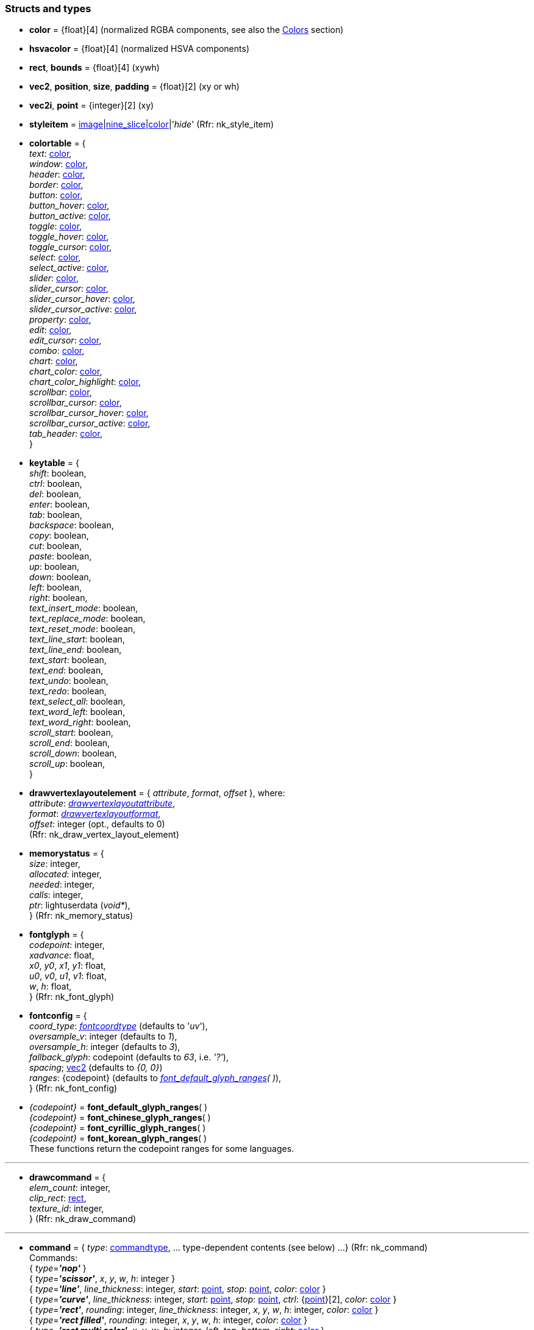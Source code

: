 
[[structs]]
=== Structs and types

* [[color]]
[small]#*color* = {float}[4] (normalized RGBA components, see also the <<colors, Colors>> section)#

* [[hsvacolor]]
[small]#*hsvacolor* = {float}[4] (normalized HSVA components)#

* [[rect]]
[small]#*rect*, *bounds* = {float}[4] (xywh)#

* [[vec2]]
[small]#*vec2*, *position*, *size*, *padding* = {float}[2] (xy or wh)#

* [[vec2i]]
[small]#*vec2i*, *point* = {integer}[2] (xy)#

* [[styleitem]]
[small]#*styleitem* = <<image, image>>|<<nine_slice, nine_slice>>|<<color, color>>|'_hide_' (Rfr: nk_style_item)#

* [[colortable]]
[small]#*colortable* = { +
_text_: <<color, color>>, +
_window_: <<color, color>>, +
_header_: <<color, color>>, +
_border_: <<color, color>>, +
_button_: <<color, color>>, +
_button_hover_: <<color, color>>, +
_button_active_: <<color, color>>, +
_toggle_: <<color, color>>, +
_toggle_hover_: <<color, color>>, +
_toggle_cursor_: <<color, color>>, +
_select_: <<color, color>>, +
_select_active_: <<color, color>>, +
_slider_: <<color, color>>, +
_slider_cursor_: <<color, color>>, +
_slider_cursor_hover_: <<color, color>>, +
_slider_cursor_active_: <<color, color>>, +
_property_: <<color, color>>, +
_edit_: <<color, color>>, +
_edit_cursor_: <<color, color>>, +
_combo_: <<color, color>>, +
_chart_: <<color, color>>, +
_chart_color_: <<color, color>>, +
_chart_color_highlight_: <<color, color>>, +
_scrollbar_: <<color, color>>, +
_scrollbar_cursor_: <<color, color>>, +
_scrollbar_cursor_hover_: <<color, color>>, +
_scrollbar_cursor_active_: <<color, color>>, +
_tab_header_: <<color, color>>, +
}#

* [[keytable]]
[small]#*keytable* = { +
_shift_: boolean, +
_ctrl_: boolean, +
_del_: boolean, +
_enter_: boolean, +
_tab_: boolean, +
_backspace_: boolean, +
_copy_: boolean, +
_cut_: boolean, +
_paste_: boolean, +
_up_: boolean, +
_down_: boolean, +
_left_: boolean, +
_right_: boolean, +
_text_insert_mode_: boolean, +
_text_replace_mode_: boolean, +
_text_reset_mode_: boolean, +
_text_line_start_: boolean, +
_text_line_end_: boolean, +
_text_start_: boolean, +
_text_end_: boolean, +
_text_undo_: boolean, +
_text_redo_: boolean, +
_text_select_all_: boolean, +
_text_word_left_: boolean, +
_text_word_right_: boolean, +
_scroll_start_: boolean, +
_scroll_end_: boolean, +
_scroll_down_: boolean, +
_scroll_up_: boolean, +
}#

* [[drawvertexlayoutelement]]
[small]#*drawvertexlayoutelement* = { _attribute_, _format_, _offset_ }, where: +
_attribute_: <<drawvertexlayoutattribute, _drawvertexlayoutattribute_>>, +
_format_: <<drawvertexlayoutformat, _drawvertexlayoutformat_>>, +
_offset_: integer (opt., defaults to 0) +
(Rfr: nk_draw_vertex_layout_element)#

* [[memorystatus]]
[small]#*memorystatus* = { +
_size_: integer, +
_allocated_: integer, +
_needed_: integer, +
_calls_: integer, +
_ptr_: lightuserdata (_void*_), +
} (Rfr: nk_memory_status)#

* [[fontglyph]]
[small]#*fontglyph* = { +
_codepoint_: integer, +
_xadvance_: float, +
_x0_, _y0_, _x1_, _y1_: float, +
_u0_, _v0_, _u1_, _v1_: float, +
_w_, _h_: float, +
} (Rfr: nk_font_glyph)#

* [[fontconfig]]
[small]#*fontconfig* = { +
_coord_type_: <<fontcoordtype, _fontcoordtype_>> (defaults to '_uv_'), +
_oversample_v_: integer (defaults to _1_), +
_oversample_h_: integer (defaults to _3_), +
_fallback_glyph_: codepoint (defaults to _63_, i.e. _'?'_), +
_spacing_; <<vec2, vec2>> (defaults to _{0, 0}_) +
_ranges_: {codepoint} (defaults to _<<glyph_ranges, font_default_glyph_ranges>>(&nbsp;)_), +
} (Rfr: nk_font_config)#

* [[glyph_ranges]]
[small]#_{codepoint}_ = *font_default_glyph_ranges*( ) +
_{codepoint}_ = *font_chinese_glyph_ranges*( ) +
_{codepoint}_ = *font_cyrillic_glyph_ranges*( ) +
_{codepoint}_ = *font_korean_glyph_ranges*( ) +
These functions return the codepoint ranges for some languages.#

'''

* [[drawcommand]]
[small]#*drawcommand* = { +
_elem_count_: integer, +
_clip_rect_: <<rect, rect>>, +
_texture_id_: integer, +
} (Rfr: nk_draw_command)#

'''

* [[command]]
[small]#*command* = { _type_: <<commandtype, commandtype>>, ... type-dependent contents (see below) ...
} (Rfr: nk_command) +
Commands: +
{ _type_=*_'nop'_* } +
{ _type_=*_'scissor'_*, _x_, _y_, _w_, _h_: integer } +
{ _type_=*_'line'_*, _line_thickness_: integer, _start_: <<vec2i, point>>, _stop_: <<vec2i, point>>, _color_: <<color, color>> } +
{ _type_=*_'curve'_*, _line_thickness_: integer, _start_: <<vec2i, point>>, _stop_: <<vec2i, point>>, _ctrl_: {<<vec2i, point>>}[2], _color_: <<color, color>> } +
{ _type_=*_'rect'_*, _rounding_: integer, _line_thickness_: integer, _x_, _y_, _w_, _h_: integer, _color_: <<color, color>> } +
{ _type_=*_'rect filled'_*, _rounding_: integer, _x_, _y_, _w_, _h_: integer, _color_: <<color, color>> } +
{ _type_=*_'rect multi color'_*, _x_, _y_, _w_, _h_: integer, _left_, _top_, _bottom_, _right_: <<color, color>> } +
{ _type_=*_'triangle'_*, _line_thickness_: integer, _a_, _b_, _c_: <<vec2i, point>>, _color_: <<color, color>> } +
{ _type_=*_'triangle filled'_*, _a_, _b_, _c_: <<vec2i, point>>, _color_: <<color, color>> } +
{ _type_=*_'circle'_*, _line_thickness_: integer, _x_, _y_, _w_, _h_: integer, _color_: <<color, color>> } +
{ _type_=*_'circle filled'_*, _x_, _y_, _w_, _h_: integer, _color_: <<color, color>> } +
{ _type_=*_'arc'_*, _line_thickness_: integer, _cx_, _cy_: integer, _r_: integer, _a_: {float}[2], _color_: <<color, color>> } +
{ _type_=*_'arc filled'_*, _cx_, _cy_: integer, _r_: integer, _a_: {float}[2], _color_: <<color, color>> } +
{ _type_=*_'polygon'_*, _line_thickness_: integer, _points_: {<<vec2i, point>>}, _color_: <<color, color>> } +
{ _type_=*_'polygon filled'_*, _points_: {<<vec2i, point>>}, _color_: <<color, color>> } +
{ _type_=*_'polyline'_*, _line_thickness_: integer, _points_: {<<vec2i, point>>}, _color_: <<color, color>> } +
{ _type_=*_'image'_*, _image_: <<image, image>>, _x_, _y_, _w_, _h_: integer, _color_: <<color, color>> } +
{ _type_=*_'text'_*, _font_: <<user_font, user_font>>, _x_, _y_, _w_, _h_: integer, _background_, _foreground_: <<color, color>>, _text_: string, }#


